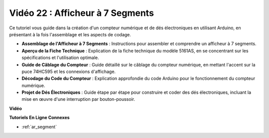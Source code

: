 Vidéo 22 : Afficheur à 7 Segments
===================================

Ce tutoriel vous guide dans la création d'un compteur numérique et de dés électroniques en utilisant Arduino, en présentant à la fois l'assemblage et les aspects de codage.

* **Assemblage de l'Afficheur à 7 Segments** : Instructions pour assembler et comprendre un afficheur à 7 segments.
* **Aperçu de la Fiche Technique** : Explication de la fiche technique du modèle 5161AS, en se concentrant sur les spécifications et l'utilisation optimale.
* **Guide de Câblage du Compteur** : Guide détaillé sur le câblage du compteur numérique, en mettant l'accent sur la puce 74HC595 et les connexions d'affichage.
* **Décodage du Code du Compteur** : Explication approfondie du code Arduino pour le fonctionnement du compteur numérique.
* **Projet de Dés Électroniques** : Guide étape par étape pour construire et coder des dés électroniques, incluant la mise en œuvre d'une interruption par bouton-poussoir.

**Vidéo**

.. raw:: html

    <iframe width="600" height="400" src="https://www.youtube.com/embed/3qoGAYh0lbc?si=teXCxyqu9WCdzFfk" title="YouTube video player" frameborder="0" allow="accelerometer; autoplay; clipboard-write; encrypted-media; gyroscope; picture-in-picture; web-share" allowfullscreen></iframe>

    <br/><br/>

**Tutoriels En Ligne Connexes**

* :ref:`ar_segment`